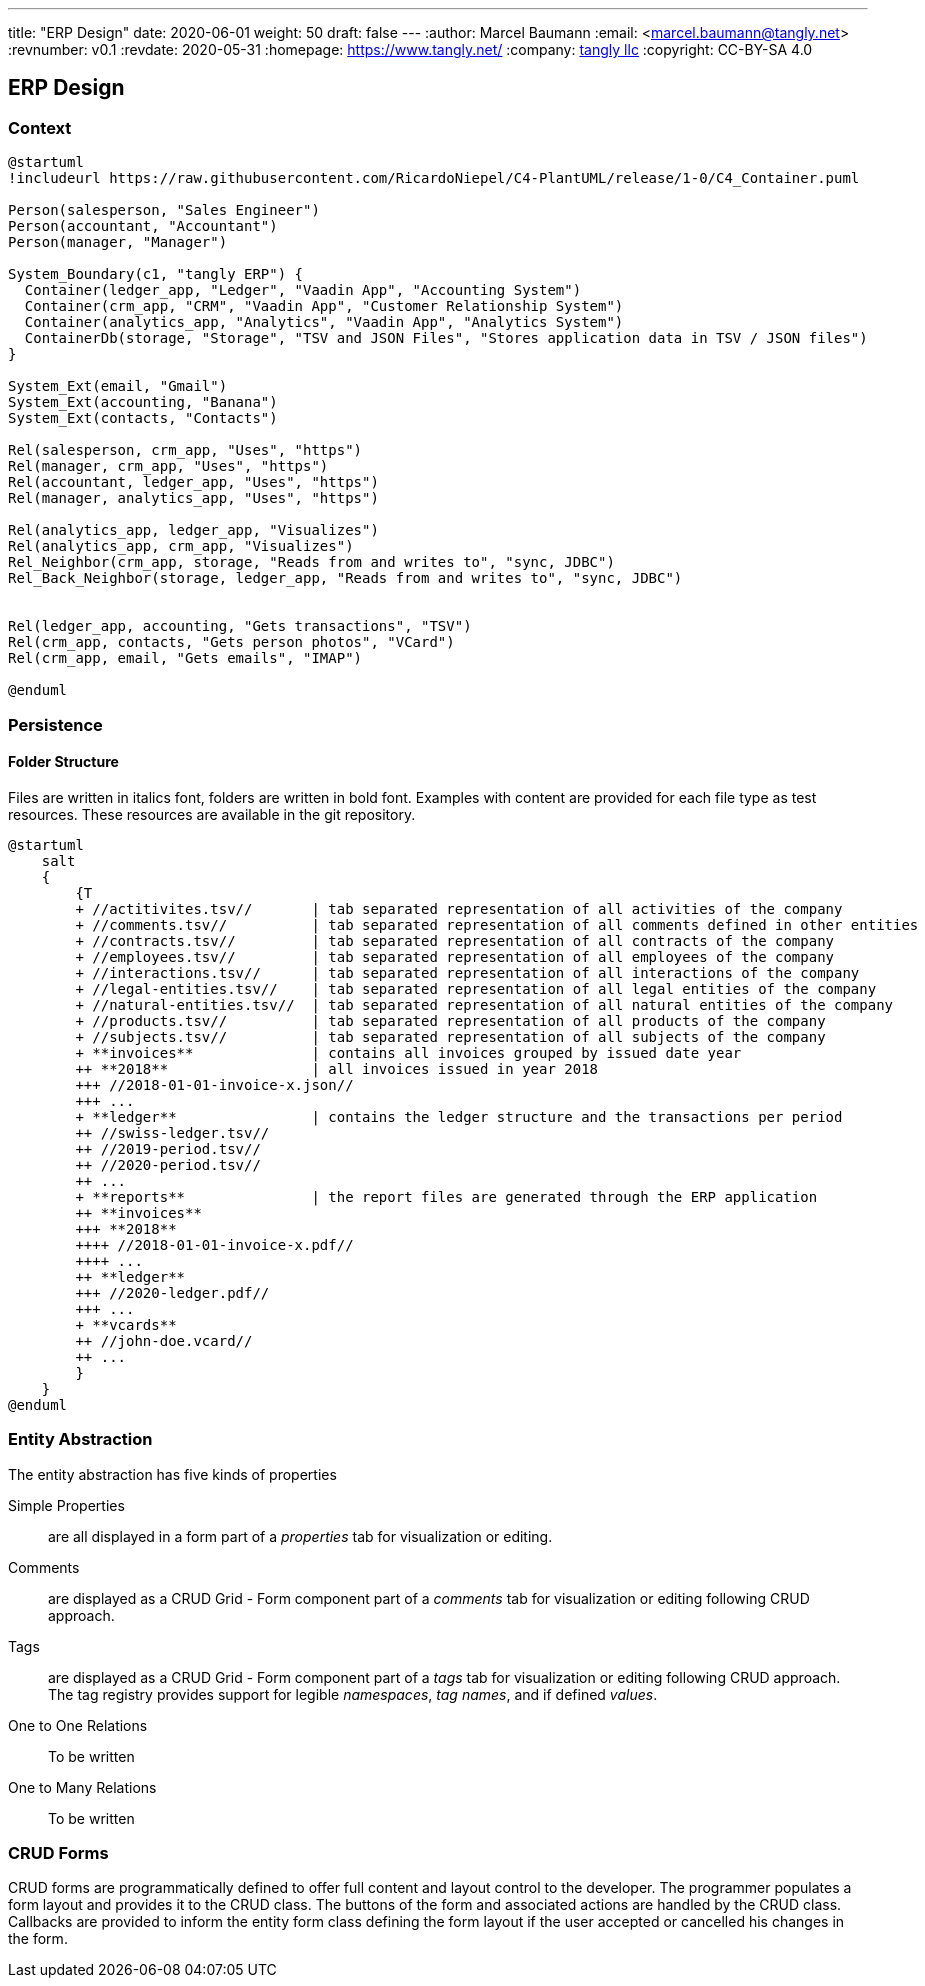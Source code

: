 ---
title: "ERP Design"
date: 2020-06-01
weight: 50
draft: false
---
:author: Marcel Baumann
:email: <marcel.baumann@tangly.net>
:revnumber: v0.1
:revdate: 2020-05-31
:homepage: https://www.tangly.net/
:company: https://www.tangly.net/[tangly llc]
:copyright: CC-BY-SA 4.0

== ERP Design

=== Context

[plantuml, context-diagram-erp, svg]
....
@startuml
!includeurl https://raw.githubusercontent.com/RicardoNiepel/C4-PlantUML/release/1-0/C4_Container.puml

Person(salesperson, "Sales Engineer")
Person(accountant, "Accountant")
Person(manager, "Manager")

System_Boundary(c1, "tangly ERP") {
  Container(ledger_app, "Ledger", "Vaadin App", "Accounting System")
  Container(crm_app, "CRM", "Vaadin App", "Customer Relationship System")
  Container(analytics_app, "Analytics", "Vaadin App", "Analytics System")
  ContainerDb(storage, "Storage", "TSV and JSON Files", "Stores application data in TSV / JSON files")
}

System_Ext(email, "Gmail")
System_Ext(accounting, "Banana")
System_Ext(contacts, "Contacts")

Rel(salesperson, crm_app, "Uses", "https")
Rel(manager, crm_app, "Uses", "https")
Rel(accountant, ledger_app, "Uses", "https")
Rel(manager, analytics_app, "Uses", "https")

Rel(analytics_app, ledger_app, "Visualizes")
Rel(analytics_app, crm_app, "Visualizes")
Rel_Neighbor(crm_app, storage, "Reads from and writes to", "sync, JDBC")
Rel_Back_Neighbor(storage, ledger_app, "Reads from and writes to", "sync, JDBC")


Rel(ledger_app, accounting, "Gets transactions", "TSV")
Rel(crm_app, contacts, "Gets person photos", "VCard")
Rel(crm_app, email, "Gets emails", "IMAP")

@enduml
....

=== Persistence

==== Folder Structure

Files are written in italics font, folders are written in bold font.
Examples with content are provided for each file type as test resources.
These resources are available in the git repository.

[plantuml, folder-structure-erp, svg]
....
@startuml
    salt
    {
        {T
        + //actitivites.tsv//       | tab separated representation of all activities of the company
        + //comments.tsv//          | tab separated representation of all comments defined in other entities
        + //contracts.tsv//         | tab separated representation of all contracts of the company
        + //employees.tsv//         | tab separated representation of all employees of the company
        + //interactions.tsv//      | tab separated representation of all interactions of the company
        + //legal-entities.tsv//    | tab separated representation of all legal entities of the company
        + //natural-entities.tsv//  | tab separated representation of all natural entities of the company
        + //products.tsv//          | tab separated representation of all products of the company
        + //subjects.tsv//          | tab separated representation of all subjects of the company
        + **invoices**              | contains all invoices grouped by issued date year
        ++ **2018**                 | all invoices issued in year 2018
        +++ //2018-01-01-invoice-x.json//
        +++ ...
        + **ledger**                | contains the ledger structure and the transactions per period
        ++ //swiss-ledger.tsv//
        ++ //2019-period.tsv//
        ++ //2020-period.tsv//
        ++ ...
        + **reports**               | the report files are generated through the ERP application
        ++ **invoices**
        +++ **2018**
        ++++ //2018-01-01-invoice-x.pdf//
        ++++ ...
        ++ **ledger**
        +++ //2020-ledger.pdf//
        +++ ...
        + **vcards**
        ++ //john-doe.vcard//
        ++ ...
        }
    }
@enduml
....

=== Entity Abstraction

The entity abstraction has five kinds of properties

Simple Properties:: are all displayed in a form part of a _properties_ tab for visualization or editing.
Comments:: are displayed as a CRUD Grid - Form component part of a _comments_ tab for visualization or editing following CRUD approach.
Tags:: are displayed as a CRUD Grid - Form component part of a _tags_ tab for visualization or editing following CRUD approach.
The tag registry provides support for legible _namespaces_, _tag names_, and if defined _values_.
One to One Relations:: To be written
One to Many Relations:: To be written

=== CRUD Forms

CRUD forms are programmatically defined to offer full content and layout control to the developer.
The programmer populates a form layout and provides it to the CRUD class.
The buttons of the form and associated actions are handled by the CRUD class.
Callbacks are provided to inform the entity form class defining the form layout if the user accepted or cancelled his changes in the form.